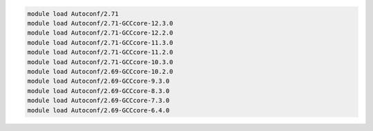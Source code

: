 .. code-block:: console

    module load Autoconf/2.71
    module load Autoconf/2.71-GCCcore-12.3.0
    module load Autoconf/2.71-GCCcore-12.2.0
    module load Autoconf/2.71-GCCcore-11.3.0
    module load Autoconf/2.71-GCCcore-11.2.0
    module load Autoconf/2.71-GCCcore-10.3.0
    module load Autoconf/2.69-GCCcore-10.2.0
    module load Autoconf/2.69-GCCcore-9.3.0
    module load Autoconf/2.69-GCCcore-8.3.0
    module load Autoconf/2.69-GCCcore-7.3.0
    module load Autoconf/2.69-GCCcore-6.4.0
